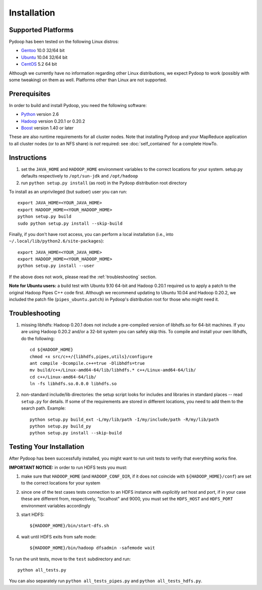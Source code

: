Installation
============

Supported Platforms
-------------------

Pydoop has been tested on the following Linux distros:

* `Gentoo  <http://www.gentoo.org>`_ 10.0 32/64 bit
* `Ubuntu <http://www.ubuntu.com>`_ 10.04 32/64 bit
* `CentOS <http://www.centos.org>`_ 5.2 64 bit 

Although we currently have no information regarding other Linux
distributions, we expect Pydoop to work (possibly with some tweaking)
on them as well. Platforms other than Linux are not supported.


Prerequisites
-------------

In order to build and install Pydoop, you need the following software:

* `Python <http://www.python.org>`_ version 2.6
* `Hadoop <http://hadoop.apache.org>`_ version 0.20.1 or 0.20.2
* `Boost <http://www.boost.org>`_ version 1.40 or later

These are also runtime requirements for all cluster nodes. Note that
installing Pydoop and your MapReduce application to all cluster nodes
(or to an NFS share) is *not* required: see :doc:`self_contained` for
a complete HowTo.


Instructions
------------

#. set the ``JAVA_HOME`` and ``HADOOP_HOME`` environment variables to
   the correct locations for your system. setup.py defaults
   respectively to ``/opt/sun-jdk`` and ``/opt/hadoop``

#. run ``python setup.py install`` (as root) in the Pydoop
   distribution root directory

To install as an unprivileged (but sudoer) user you can run::

  export JAVA_HOME=<YOUR_JAVA_HOME>
  export HADOOP_HOME=<YOUR_HADOOP_HOME>
  python setup.py build
  sudo python setup.py install --skip-build

Finally, if you don't have root access, you can perform a local
installation (i.e., into ``~/.local/lib/python2.6/site-packages``\ )::

  export JAVA_HOME=<YOUR_JAVA_HOME>
  export HADOOP_HOME=<YOUR_HADOOP_HOME>
  python setup.py install --user

If the above does not work, please read the :ref:`troubleshooting`
section.

**Note for Ubuntu users:** a build test with Ubuntu 9.10 64-bit and
Hadoop 0.20.1 required us to apply a patch to the original Hadoop
Pipes C++ code first. Although we recommend updating to Ubuntu 10.04
and Hadoop 0.20.2, we included the patch file (``pipes_ubuntu.patch``\ )
in Pydoop's distribution root for those who might need it.


.. _troubleshooting:

Troubleshooting
---------------

#. missing libhdfs: Hadoop 0.20.1 does not include a pre-compiled
   version of libhdfs.so for 64-bit machines. If you are using Hadoop
   0.20.2 and/or a 32-bit system you can safely skip this. To compile
   and install your own libhdfs, do the following::

    cd ${HADOOP_HOME}
    chmod +x src/c++/{libhdfs,pipes,utils}/configure
    ant compile -Dcompile.c++=true -Dlibhdfs=true
    mv build/c++/Linux-amd64-64/lib/libhdfs.* c++/Linux-amd64-64/lib/
    cd c++/Linux-amd64-64/lib/
    ln -fs libhdfs.so.0.0.0 libhdfs.so

#. non-standard include/lib directories: the setup script looks for
   includes and libraries in standard places -- read ``setup.py`` for
   details. If some of the requirements are stored in different
   locations, you need to add them to the search path. Example::

    python setup.py build_ext -L/my/lib/path -I/my/include/path -R/my/lib/path
    python setup.py build_py
    python setup.py install --skip-build


Testing Your Installation
-------------------------

After Pydoop has been successfully installed, you might want to run
unit tests to verify that everything works fine.

**IMPORTANT NOTICE:** in order to run HDFS tests you must:

#. make sure that ``HADOOP_HOME`` (and ``HADOOP_CONF_DIR``, if it does
   not coincide with ``${HADOOP_HOME}/conf``\) are set to the correct
   locations for your system

#. since one of the test cases tests connection to an HDFS instance
   with *explicitly set* host and port, if in your case these are
   different from, respectively, "localhost" and 9000, you must set
   the ``HDFS_HOST`` and ``HDFS_PORT`` environment variables accordingly

#. start HDFS::

     ${HADOOP_HOME}/bin/start-dfs.sh

#. wait until HDFS exits from safe mode::

     ${HADOOP_HOME}/bin/hadoop dfsadmin -safemode wait

To run the unit tests, move to the ``test`` subdirectory and run::

  python all_tests.py

You can also separately run ``python all_tests_pipes.py``
and ``python all_tests_hdfs.py``\ .
